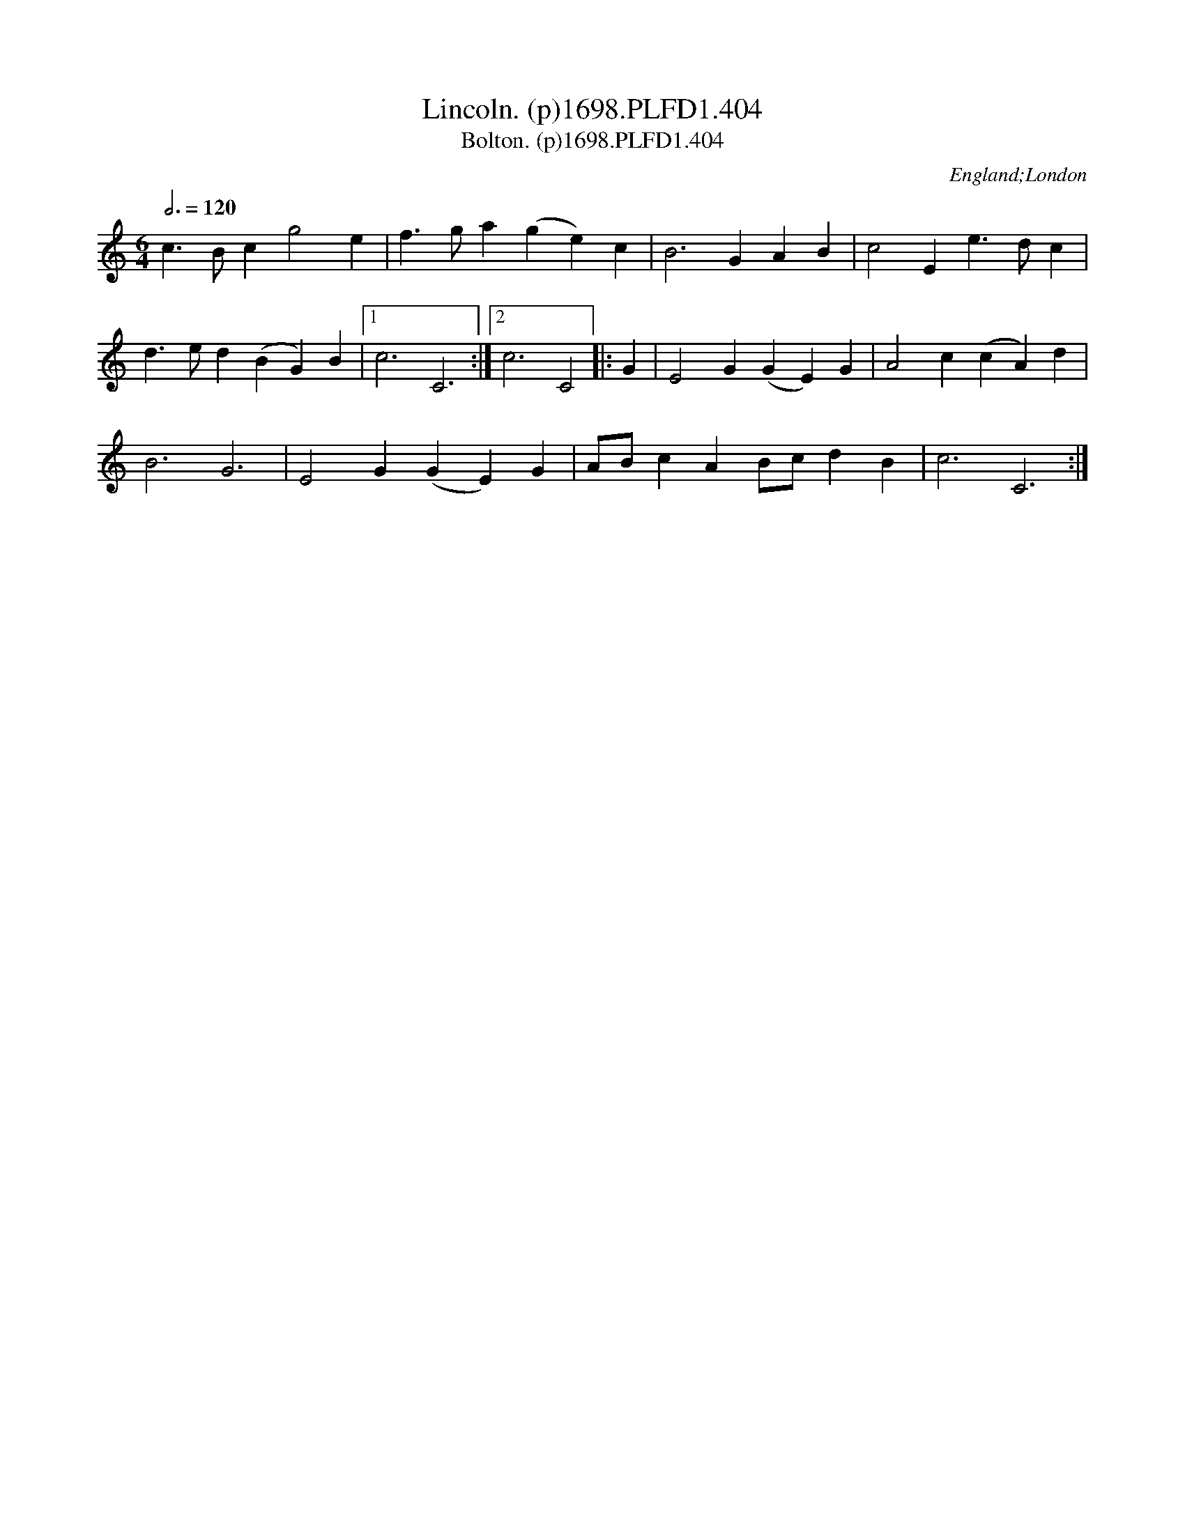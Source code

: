 X:404
T:Lincoln. (p)1698.PLFD1.404
T:Bolton. (p)1698.PLFD1.404
M:6/4
L:1/4
Q:3/4=120
S:Playford, Dancing Master,10th Ed,1698
O:England;London
H:1698.
Z:Chris Partington.
K:C
c>Bcg2e|f>ga(ge)c|B3GAB|c2Ee>dc|
d>ed(BG)B|1c3C3:|2c3C2|:G|E2G(GE)G|A2c(cA)d|
B3G3|E2G(GE)G|A/B/cAB/c/dB|c3C3:|
